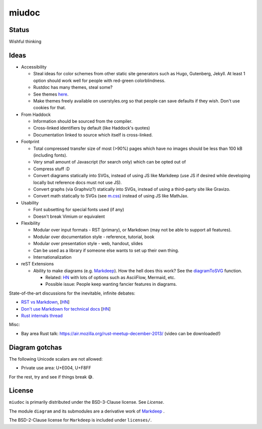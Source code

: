 miudoc
######

Status
======

Wishful thinking

Ideas
=====

* Accessibility

  - Steal ideas for color schemes from other static site generators such as
    Hugo, Gutenberg, Jekyll. At least 1 option should work well for people
    with red-green colorblindness.
  - Rustdoc has many themes, steal some?
  - See themes `here <https://tmtheme-editor.herokuapp.com/#!/editor/theme/Agola%20Dark>`_.
  - Make themes freely available on userstyles.org so that people can save
    defaults if they wish. Don't use cookies for that.

* From Haddock

  - Information should be sourced from the compiler.
  - Cross-linked identifiers by default (like Haddock's quotes)
  - Documentation linked to source which itself is cross-linked.

* Footprint

  - Total compressed transfer size of most (>90%) pages which have no images
    should be less than 100 kB (including fonts).
  - Very small amount of Javascript (for search only) which can be opted out of
  - Compress stuff :D
  - Convert diagrams statically into SVGs, instead of using
    JS like Markdeep (use JS if desired while developing locally but reference
    docs must not use JS).
  - Convert graphs (via Graphviz?) statically into SVGs, instead of using
    a third-party site like Gravizo.
  - Convert math statically to SVGs (see `m.css <http://mcss.mosra.cz/>`_)
    instead of using JS like MathJax.

* Usability

  - Font subsetting for special fonts used (if any)
  - Doesn't break Vimium or equivalent

* Flexibility

  - Modular over input formats - RST (primary), or Markdown (may not be able
    to support all features).
  - Modular over documentation style - reference, tutorial, book
  - Modular over presentation style - web, handout, slides
  - Can be used as a library if someone else wants to set up their own thing.
  - Internationalization

* reST Extensions

  - Ability to make diagrams (e.g.
    `Markdeep <https://casual-effects.com/markdeep/features.md.html#toc1.15>`_).
    How the hell does this work?
    See the `diagramToSVG <https://github.com/morgan3d/markdeep/blob/master/latest/markdeep.js#L3062>`_
    function.

    + Related: `HN <https://news.ycombinator.com/item?id=10290073>`_ with lots of
      options such as AsciiFlow, Mermaid, etc.
    + Possible issue: People keep wanting fancier features in diagrams.

State-of-the-art discussions for the inevitable, infinite debates:

* `RST vs Markdown <http://www.zverovich.net/2016/06/16/rst-vs-markdown.html>`_,
  [`HN <https://news.ycombinator.com/item?id=11922485>`_\ ]
* `Don't use Markdown for technical docs <http://ericholscher.com/blog/2016/mar/15/dont-use-markdown-for-technical-docs/>`_
  [`HN <https://news.ycombinator.com/item?id=11292280>`_\ ]
* `Rust internals thread <https://internals.rust-lang.org/t/rustdoc-restructuredtext-vs-markdown/356>`_

Misc:

* Bay area Rust talk: https://air.mozilla.org/rust-meetup-december-2013/
  (video can be downloaded!)

Diagram gotchas
===============

The following Unicode scalars are not allowed:

* Private use area: U+E004, U+F8FF

For the rest, try and see if things break 😅.

License
=======

``miudoc`` is primarily distributed under the BSD-3-Clause license. See `License`.

The module ``diagram`` and its submodules are a derivative work of
`Markdeep <https://casual-effects.com/markdeep/>`_ .

The BSD-2-Clause license for ``Markdeep`` is included under ``licenses/``.
